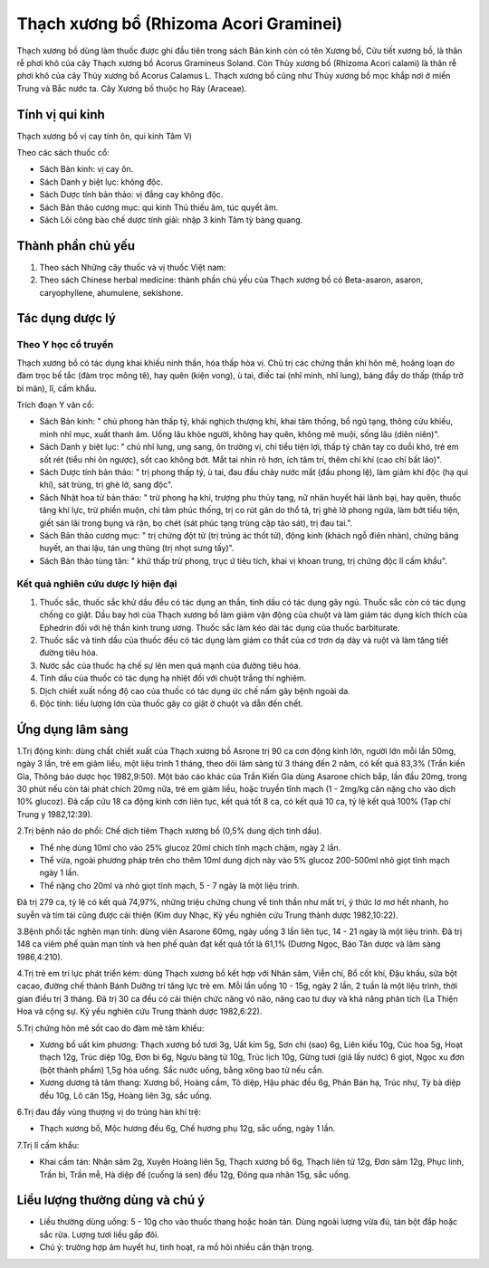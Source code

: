 .. _plants_thach_xuong_bo:

Thạch xương bổ (Rhizoma Acori Graminei)
#######################################

Thạch xương bồ dùng làm thuốc được ghi đầu tiên trong sách Bản kinh còn
có tên Xương bồ, Cửu tiết xương bồ, là thân rễ phơi khô của cây Thạch
xương bồ Acorus Gramineus Soland. Còn Thủy xương bồ (Rhizoma Acori
calami) là thân rễ phơi khô của cây Thủy xương bồ Acorus Calamus L.
Thạch xương bồ cũng như Thủy xương bồ mọc khắp nơi ở miền Trung và Bắc
nước ta. Cây Xương bồ thuộc họ Ráy (Araceae).

Tính vị qui kinh
================

Thạch xương bồ vị cay tính ôn, qui kinh Tâm Vị

Theo các sách thuốc cổ:

-  Sách Bản kinh: vị cay ôn.
-  Sách Danh y biệt lục: không độc.
-  Sách Dược tính bản thảo: vị đắng cay không độc.
-  Sách Bản thảo cương mục: qui kinh Thủ thiếu âm, túc quyết âm.
-  Sách Lôi công bào chế dược tính giải: nhập 3 kinh Tâm tỳ bàng quang.

Thành phần chủ yếu
==================

#. Theo sách Những cây thuốc và vị thuốc Việt nam:
#. Theo sách Chinese herbal medicine: thành phần chủ yếu của Thạch xương
   bồ có Beta-asaron, asaron, caryophyllene, ahumulene, sekishone.

Tác dụng dược lý
================

Theo Y học cổ truyền
--------------------

Thạch xương bồ có tác dụng khai khiếu ninh thần, hóa thấp hòa vị. Chủ
trị các chứng thần khí hôn mê, hoảng loạn do đàm trọc bế tắc (đàm trọc
mông tê), hay quên (kiện vong), ù tai, điếc tai (nhĩ minh, nhĩ lung),
báng đầy do thấp (thấp trở bỉ mãn), lî, cấm khẩu.

Trích đoạn Y văn cổ:

-  Sách Bản kinh: " chủ phong hàn thấp tý, khái nghịch thượng khí, khai
   tâm thống, bổ ngũ tạng, thông cửu khiếu, minh nhĩ mục, xuất thanh âm.
   Uống lâu khỏe người, không hay quên, không mê muội, sống lâu (diên
   niên)".
-  Sách Danh y biệt lục: " chủ nhĩ lung, ung sang, ôn trường vị, chỉ
   tiểu tiện lợi, thấp tý chân tay co duỗi khó, trẻ em sốt rét (tiểu nhi
   ôn ngược), sốt cao không bớt. Mắt tai nhìn rõ hơn, ích tâm trí, thêm
   chí khí (cao chí bất lão)".
-  Sách Dược tính bản thảo: " trị phong thấp tý, ù tai, đau đầu chảy
   nước mắt (đầu phong lệ), làm giảm khí độc (hạ quỉ khí), sát trùng,
   trị ghẻ lở, sang độc".
-  Sách Nhật hoa tử bản thảo: " trừ phong hạ khí, trượng phu thủy tạng,
   nữ nhân huyết hải lãnh bại, hay quên, thuốc tăng khí lực, trừ phiền
   muộn, chỉ tâm phúc thống, trị co rút gân do thổ tả, trị ghẻ lở phong
   ngứa, làm bớt tiểu tiện, giết sán lãi trong bụng và rận, bọ chét (sát
   phúc tạng trùng cập tảo sát), trị đau tai.".
-  Sách Bản thảo cương mục: " trị chứng đột tử (trị trúng ác thốt tử),
   động kinh (khách ngỗ điên nhàn), chứng băng huyết, an thai lậu, tán
   ung thũng (trị nhọt sưng tấy)".
-  Sách Bản thảo tùng tân: " khử thấp trừ phong, trục ứ tiêu tích, khai
   vị khoan trung, trị chứng độc lî cấm khẩu".

Kết quả nghiên cứu dược lý hiện đại
-----------------------------------


#. Thuốc sắc, thuốc sắc khử dầu đều có tác dụng an thần, tinh dầu có tác
   dụng gây ngủ. Thuốc sắc còn có tác dụng chống co giật. Dầu bay hơi
   của Thạch xương bồ làm giảm vận động của chuột và làm giảm tác dụng
   kích thích của Ephedrin đối với hệ thần kinh trung ương. Thuốc sắc
   làm kéo dài tác dụng của thuốc barbiturate.
#. Thuốc sắc và tinh dầu của thuốc đều có tác dụng làm giảm co thắt của
   cơ trơn dạ dày và ruột và làm tăng tiết đường tiêu hóa.
#. Nước sắc của thuốc hạ chế sự lên men quá mạnh của đường tiêu hóa.
#. Tinh dầu của thuốc có tác dụng hạ nhiệt đối với chuột trắng thí
   nghiệm.
#. Dịch chiết xuất nồng độ cao của thuốc có tác dụng ức chế nấm gây bệnh
   ngoài da.
#. Độc tính: liều lượng lớn của thuốc gây co giật ở chuột và dẫn đến
   chết.

Ứng dụng lâm sàng
=================


1.Trị động kinh: dùng chất chiết xuất của Thạch xương bồ Asrone trị 90
ca cơn động kinh lớn, người lớn mỗi lần 50mg, ngày 3 lần, trẻ em giảm
liều, một liệu trình 1 tháng, theo dõi lâm sàng từ 3 tháng đến 2 năm, có
kết quả 83,3% (Trần kiến Gia, Thông báo dược học 1982,9:50). Một báo
cáo khác của Trần Kiến Gia dùng Asarone chích bắp, lần đầu 20mg, trong
30 phút nếu còn tái phát chích 20mg nữa, trẻ em giảm liều, hoặc truyền
tĩnh mạch (1 - 2mg/kg cân nặng cho vào dịch 10% glucoz). Đã cấp cứu 18
ca động kinh cơn liên tục, kết quả tốt 8 ca, có kết quả 10 ca, tỷ lệ kết
quả 100% (Tạp chí Trung y 1982,12:39).

2.Trị bệnh não do phổi: Chế dịch tiêm Thạch xương bồ (0,5% dung dịch
tinh dầu).

-  Thể nhẹ dùng 10ml cho vào 25% glucoz 20ml chích tĩnh mạch chậm, ngày
   2 lần.
-  Thể vừa, ngoài phương pháp trên cho thêm 10ml dung dịch này vào 5%
   glucoz 200-500ml nhỏ giọt tĩnh mạch ngày 1 lần.
-  Thể nặng cho 20ml và nhỏ giọt tĩnh mạch, 5 - 7 ngày là một liệu
   trình.

Đã trị 279 ca, tỷ lệ có kết quả 74,97%, những triệu chứng chung về tinh
thần như mất trí, ý thức lơ mơ hết nhanh, ho suyễn và tím tái cũng được
cải thiện (Kim duy Nhạc, Kỷ yếu nghiên cứu Trung thành dược 1982,10:22).

3.Bệnh phổi tắc nghẽn mạn tính: dùng viên Asarone 60mg, ngày uống 3 lần
liên tục, 14 - 21 ngày là một liệu trình. Đã trị 148 ca viêm phế quản
mạn tính và hen phế quản đạt kết quả tốt là 61,1% (Dương Ngọc, Báo Tân
dược và lâm sàng 1986,4:210).

4.Trị trẻ em trí lực phát triển kém: dùng Thạch xương bồ kết hợp với
Nhân sâm, Viễn chí, Bổ cốt khí, Đậu khấu, sữa bột cacao, đường chế thành
Bánh Dưỡng trí tăng lực trẻ em. Mỗi lần uống 10 - 15g, ngày 2 lần, 2
tuần là một liệu trình, thời gian điều trị 3 tháng. Đã trị 30 ca đều có
cải thiện chức năng vỏ não, nâng cao tư duy và khả năng phân tích (La
Thiện Hoa và cộng sự. Kỷ yếu nghiên cứu Trung thành dược 1982,6:22).

5.Trị chứng hôn mê sốt cao do đàm mê tâm khiếu:

-  Xương bồ uất kim phương: Thạch xương bồ tươi 3g, Uất kim 5g, Sơn chi
   (sao) 6g, Liên kiều 10g, Cúc hoa 5g, Hoạt thạch 12g, Trúc diệp 10g,
   Đơn bì 6g, Ngưu bàng tử 10g, Trúc lịch 10g, Gừng tươi (giã lấy nước)
   6 giọt, Ngọc xu đơn (bột thành phẩm) 1,5g hòa uống. Sắc nước uống,
   bằng xông bao tử nếu cần.
-  Xương dương tả tâm thang: Xương bồ, Hoàng cầm, Tô diệp, Hậu phác đều
   6g, Phán Bán hạ, Trúc nhự, Tỳ bà diệp đều 10g, Lô căn 15g, Hoàng liên
   3g, sắc uống.

6.Trị đau đầy vùng thượng vị do trúng hàn khí trệ:

-  Thạch xương bồ, Mộc hương đều 6g, Chế hương phụ 12g, sắc uống, ngày 1
   lần.

7.Trị lî cấm khẩu:

-  Khai cấm tán: Nhân sâm 2g, Xuyên Hoàng liên 5g, Thạch xương bồ 6g,
   Thạch liên tử 12g, Đơn sâm 12g, Phục linh, Trần bì, Trần mễ, Hà diệp
   đế (cuống lá sen) đều 12g, Đông qua nhân 15g, sắc uống.

Liều lượng thường dùng và chú ý
===============================

-  Liều thường dùng uống: 5 - 10g cho vào thuốc thang hoặc hoàn tán.
   Dùng ngoài lượng vừa đủ, tán bột đắp hoặc sắc rửa. Lượng tươi liều
   gấp đôi.
-  Chú ý: trường hợp âm huyết hư, tinh hoạt, ra mồ hôi nhiều cần thận
   trọng.

..  image:: THACHXUONGBO.JPG
   :width: 50px
   :height: 50px
   :target: THACHXUONGBO_.HTM
